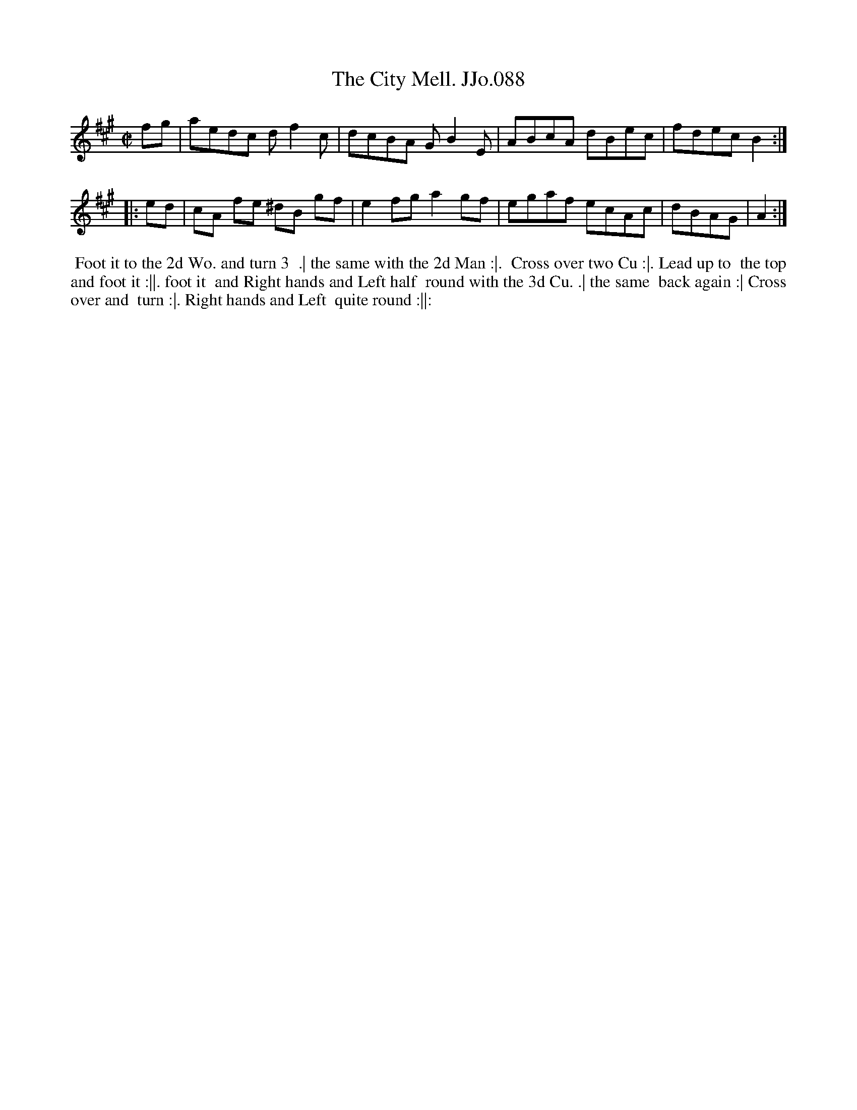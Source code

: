 X:88
T:City Mell. JJo.088, The
B:J.Johnson Choice Collection Vol 8 1758
Z:vmp.Simon Wilson 2013 www.village-music-project.org.uk
Z:Dance added by John Chambers 2017
M:C|
L:1/8
%Q:1/2=80
K:A
fg |\
aedc df2c | dcBA GB2E |\
ABcA dBec | fdecB2 :|
|: ed |\
cA fe ^dB gf | e2fga2gf |\
egaf ecAc | dBAG | A2 :|
%%begintext align
%% Foot it to the 2d Wo. and turn 3
%% .| the same with the 2d Man :|.
%% Cross over two Cu :|. Lead up to
%% the top and foot it :||. foot it
%% and Right hands and Left half
%% round with the 3d Cu. .| the same
%% back again :| Cross over and
%% turn :|. Right hands and Left
%% quite round :||:
%%endtext
